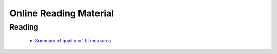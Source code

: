 =======================
Online Reading Material
=======================


Reading
-------

 * `Summary of quality-of-fit measures <http://connor-johnson.com/2014/02/18/linear-regression-with-python/>`_
